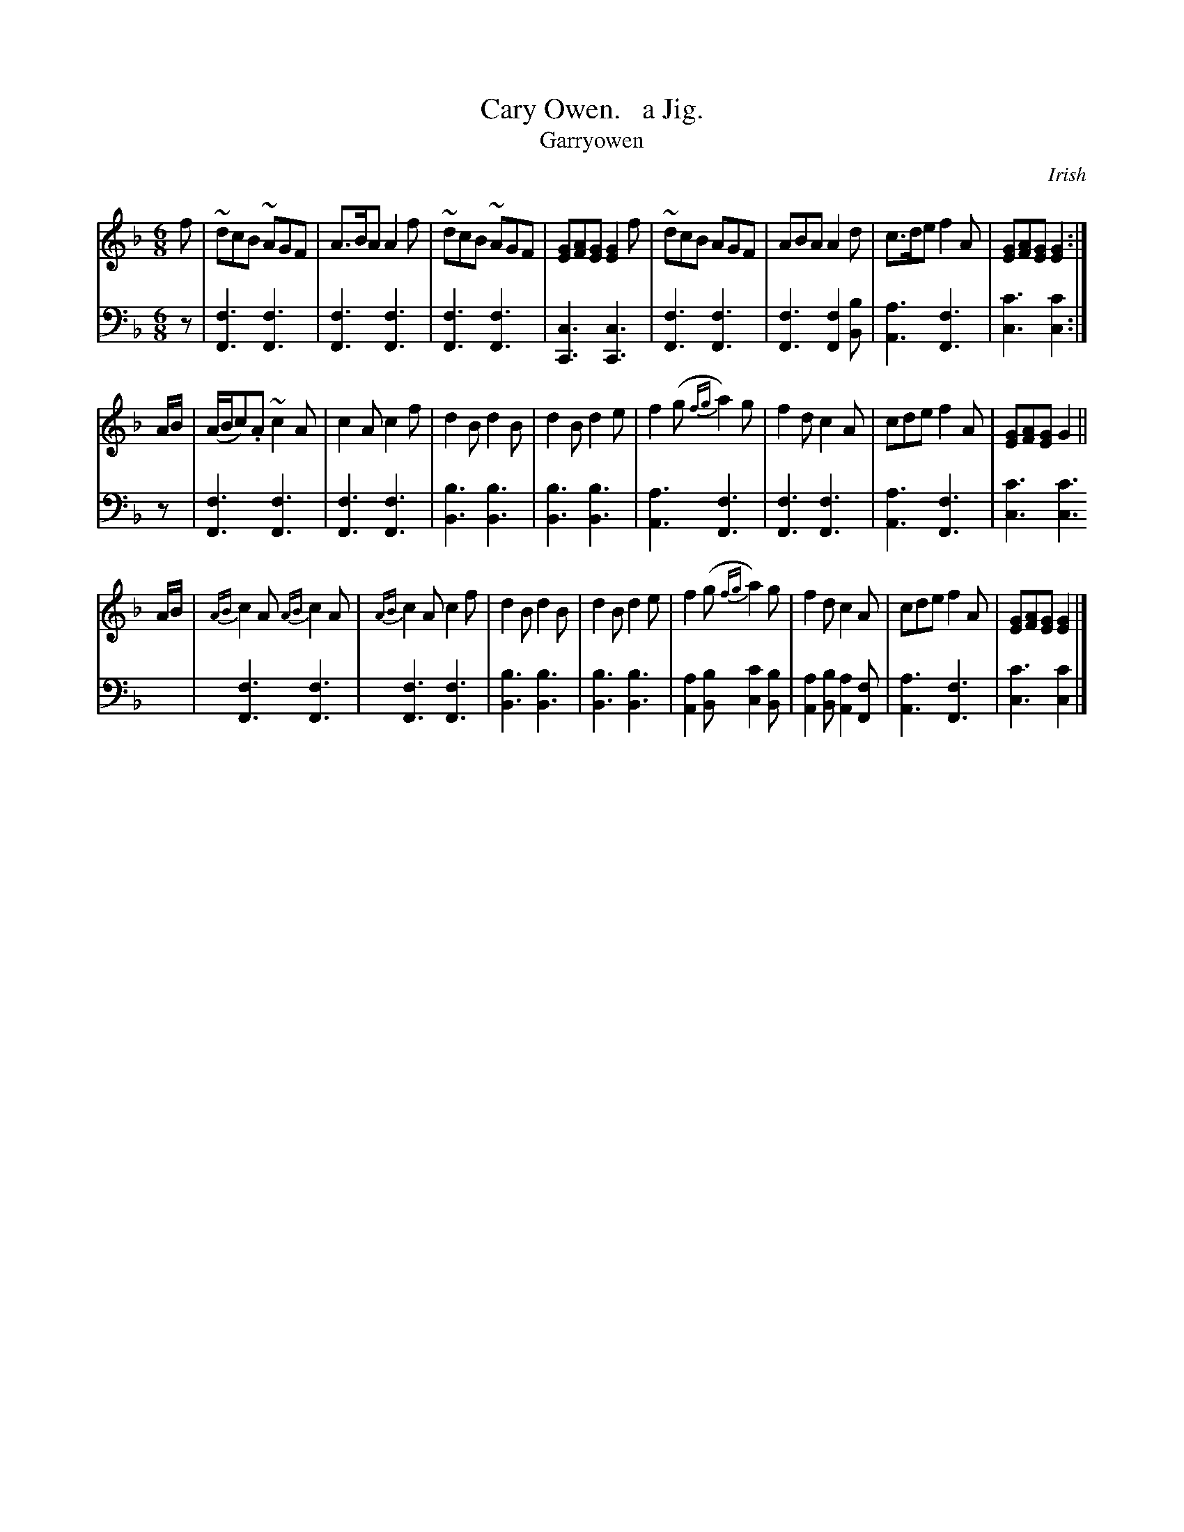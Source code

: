 X: 2301
T: Cary Owen.   a Jig.
T: Garryowen
O: Irish
%R: jig, air
B: Niel Gow & Sons "Complete Repository" v.2 p.30 #1
Z: 2021 John Chambers <jc:trillian.mit.edu>
M: 6/8
L: 1/8
K: F
% - - - - - - - - - -
% Voice 1 reformatted for 3 8-bar lines, for compactness and proofreading.
V: 1 staves=2
f | ~dcB ~AGF | A>BA A2f | ~dcB ~AGF | [GE][AF][GE] [G2E2]f | ~dcB AGF | ABA A2d | c>de f2A | [GE][AF][GE] [G2E2] :|
A/B/ | (A/B/c).A ~c2A | c2A c2f | d2B d2B | d2B d2e | f2(g {fg}a2)g | f2d c2A | cde f2A | [GE][AF][GE] G2 ||
A/B/ | {AB}c2A {AB}c2A | {AB}c2A c2f | d2B d2B | d2B d2e | f2(g {fg}a2)g | f2d c2A | cde f2A | [GE][AF][GE] [G2E2] |]
% - - - - - - - - - -
% Voice 2 preserves the staff layout in the book, which is a bit odd at bars 16,17.
V: 2 clef=bass middle=d
z | [f3F3] [f3F3] | [f3F3] [f3F3] | [f3F3] [f3F3] | [c3C3] [c3C3] | [f3F3] [f3F3] | [f3F3] [f2F2][bB] | [a3A3] [f3F3] | [c'3c3] [c'2c2] :|
z | [f3F3] [f3F3] | [f3F3] [f3F3] | [b3B3] [b3B3] | [b3B3] [b3B3] | [a3A3] [f3F3] | [f3F3] [f3F3] | [a3A3] [f3F3] | [c'3c3] [c'3c3] | [f3F3] [f3F3] |
[f3F3] [f3F3] | [b3B3] [b3B3] | [b3B3] [b3B3] | [a2A2][bB] [c'2c2][bB] | [a2A2][bB] [a2A2][fF] | [a3A3] [f3F3] | [c'3c3] [c'2c2] |]
